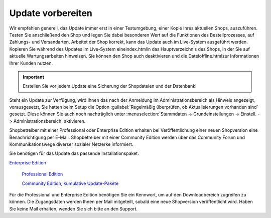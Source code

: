 Update vorbereiten
******************
Wir empfehlen generell, das Update immer erst in einer Testumgebung, einer Kopie Ihres aktuellen Shops, auszuführen. Testen Sie anschließend den Shop und legen Sie dabei besonderen Wert auf die Funktionen des Bestellprozesses, auf Zahlungs- und Versandarten. Arbeitet der Shop korrekt, kann das Update auch im Live-System ausgeführt werden. Kopieren Sie während des Updates im Live-System eineindex.htmlin das Hauptverzeichnis des Shops, in der Sie auf aktuelle Wartungsarbeiten hinweisen. Sie können den Shop auch deaktivieren und die Dateioffline.htmlzur Informationen Ihrer Kunden nutzen.

.. important:: Erstellen Sie vor jedem Update eine Sicherung der Shopdateien und der Datenbank!

Steht ein Update zur Verfügung, wird Ihnen das nach der Anmeldung im Administrationsbereich als Hinweis angezeigt, vorausgesetzt, Sie hatten beim Setup die Option :guilabel:`Regelmäßig überprüfen, ob Aktualisierungen vorhanden sind` gesetzt. Diese können Sie auch noch nachträglich unter :menuselection:`Stammdaten -> Grundeinstellungen -> Einstell. -> Administrationsbereich` aktivieren.

Shopbetreiber mit einer Professional oder Enterprise Edition erhalten bei Veröffentlichung einer neuen Shopversion eine Benachrichtigung per E-Mail. Shopbetreiber mit einer Community Edition werden über das Community Forum und Kommunikationswege diverser sozialer Netzerke informiert.

Sie benötigen für das Update das passende Installationspaket.

`Enterprise Edition <http://support.oxid-esales.com/versions/EE>`_

 `Professional Edition <http://support.oxid-esales.com/versions/PE>`_

 `Community Edition, kumulative Update-Pakete <https://oxidforge.org/de/downloads>`_

Für die Professional und Enterprise Edition benötigen Sie ein Kennwort, um auf den Downloadbereich zugreifen zu können. Die Zugangsdaten werden Ihnen per Mail mitgeteilt, sobald eine neue Shopversion veröffentlicht wird. Haben Sie keine Mail erhalten, wenden Sie sich bitte an den Support.

